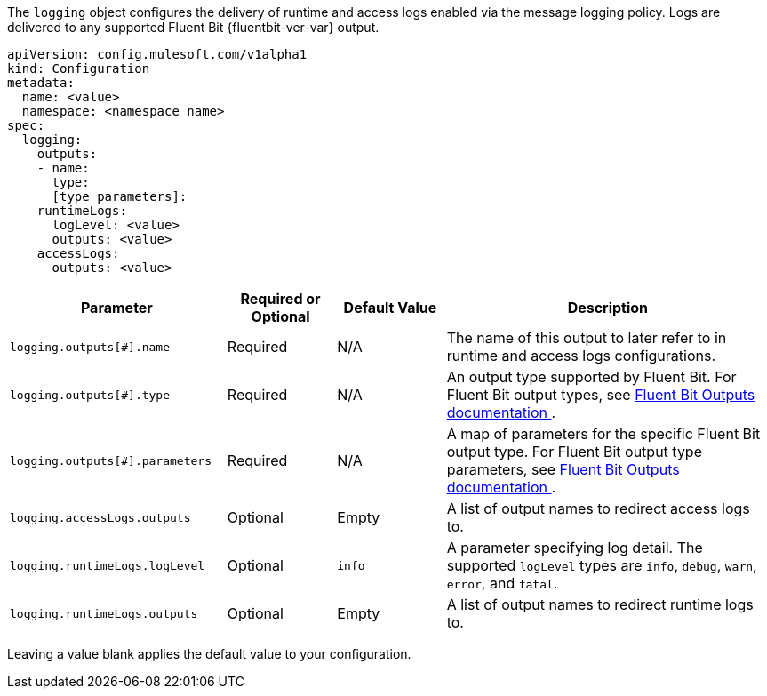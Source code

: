 
The `logging` object configures the delivery of runtime and access logs enabled via the message logging policy. Logs are delivered to any supported Fluent Bit {fluentbit-ver-var} output.

----
apiVersion: config.mulesoft.com/v1alpha1
kind: Configuration
metadata:
  name: <value>
  namespace: <namespace name>
spec:
  logging:
    outputs:
    - name:
      type: 
      [type_parameters]: 
    runtimeLogs:
      logLevel: <value>
      outputs: <value>
    accessLogs:
      outputs: <value>
----

[cols="2,1,1,3"]
|===
|Parameter |Required or Optional |Default Value |Description

|`logging.outputs[#].name`
|Required
|N/A
|The name of this output to later refer to in runtime and access logs configurations.

|`logging.outputs[#].type`
|Required
|N/A
|An output type supported by Fluent Bit. For Fluent Bit output types, see https://docs.fluentbit.io/manual/v/1.8/pipeline/outputs[Fluent Bit Outputs documentation ^].

|`logging.outputs[#].parameters`
|Required
|N/A
|A map of parameters for the specific Fluent Bit output type. For Fluent Bit output type parameters, see https://docs.fluentbit.io/manual/v/1.8/pipeline/outputs[Fluent Bit Outputs documentation ^].

|`logging.accessLogs.outputs`
|Optional
|Empty
|A list of output names to redirect access logs to.

|`logging.runtimeLogs.logLevel`
|Optional
|`info`
|A parameter specifying log detail. The supported `logLevel` types are `info`, `debug`, `warn`, `error`, and `fatal`.

|`logging.runtimeLogs.outputs`
|Optional
|Empty
|A list of output names to redirect runtime logs to.

|===

Leaving a value blank applies the default value to your configuration.